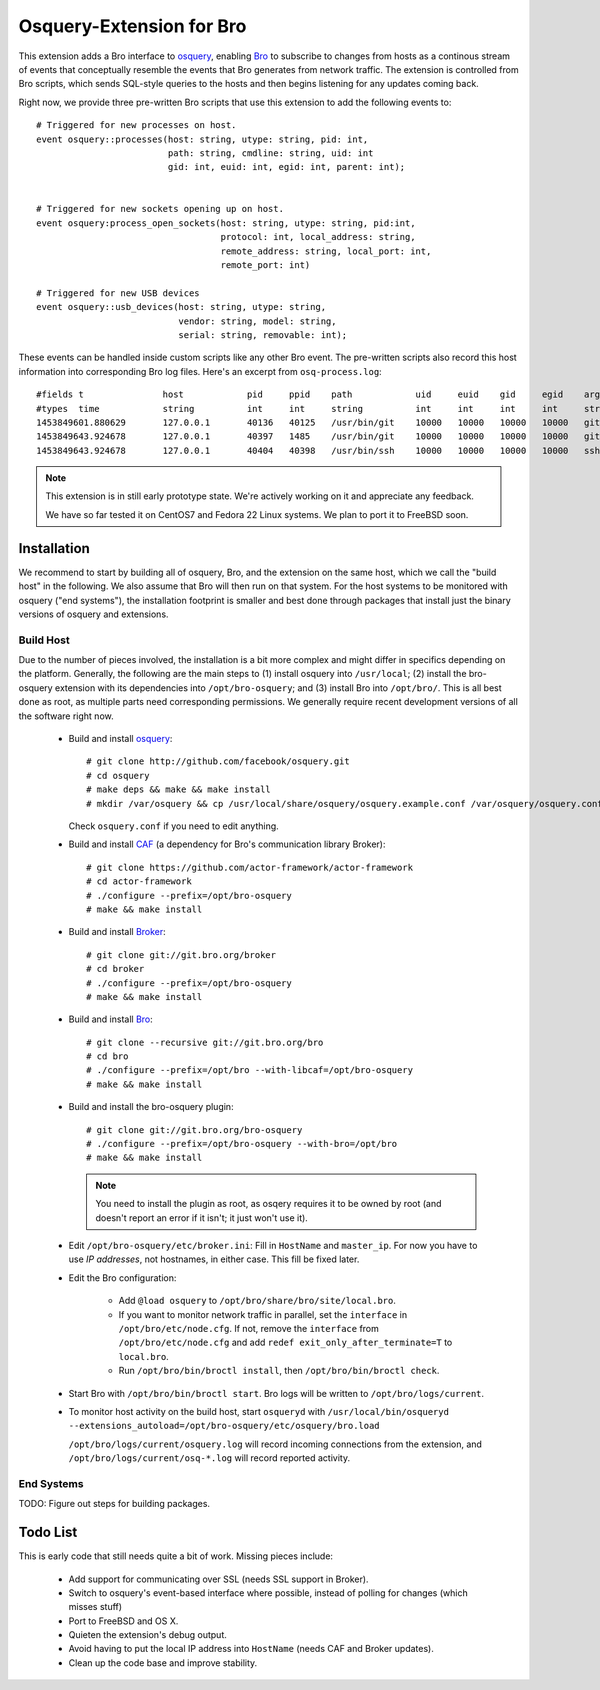 
Osquery-Extension for Bro
=========================

This extension adds a Bro interface to `osquery
<https://osquery.io>`_, enabling `Bro <https://www.bro.org>`_ to
subscribe to changes from hosts as a continous stream of events that
conceptually resemble the events that Bro generates from network
traffic. The extension is controlled from Bro scripts, which sends
SQL-style queries to the hosts and then begins listening for any
updates coming back.

Right now, we provide three pre-written Bro scripts that use this
extension to add the following events to::

    # Triggered for new processes on host.
    event osquery::processes(host: string, utype: string, pid: int,
                             path: string, cmdline: string, uid: int
                             gid: int, euid: int, egid: int, parent: int);


    # Triggered for new sockets opening up on host.
    event osquery:process_open_sockets(host: string, utype: string, pid:int,
                                       protocol: int, local_address: string,
                                       remote_address: string, local_port: int,
                                       remote_port: int)

    # Triggered for new USB devices
    event osquery::usb_devices(host: string, utype: string,
                               vendor: string, model: string,
                               serial: string, removable: int);

These events can be handled inside custom scripts like any other Bro
event. The pre-written scripts also record this host information into
corresponding Bro log files. Here's an excerpt from 
``osq-process.log``::

    #fields t               host            pid     ppid    path            uid     euid    gid     egid    argv
    #types  time            string          int     int     string          int     int     int     int     string
    1453849601.880629       127.0.0.1       40136   40125   /usr/bin/git    10000   10000   10000   10000   git diff --no-ext-diff --quiet --exit-code
    1453849643.924678       127.0.0.1       40397   1485    /usr/bin/git    10000   10000   10000   10000   git push
    1453849643.924678       127.0.0.1       40404   40398   /usr/bin/ssh    10000   10000   10000   10000   ssh git@github.com git-receive-pack '/bro-osquery'

.. note::

    This extension is in still early prototype state. We're actively
    working on it and appreciate any feedback.

    We have so far tested it on CentOS7 and Fedora 22 Linux systems.
    We plan to port it to FreeBSD soon.


Installation
------------

We recommend to start by building all of osquery, Bro, and the
extension on the same host, which we call the "build host" in the 
following. We also assume that Bro will then run on that system. For
the host systems to be monitored with osquery ("end systems"), the
installation footprint is smaller and best done through packages that
install just the binary versions of osquery and extensions.

Build Host
~~~~~~~~~~

Due to the number of pieces involved, the installation is a bit more
complex and might differ in specifics depending on the platform.
Generally, the following are the main steps to (1) install osquery
into ``/usr/local``; (2) install the bro-osquery extension with its
dependencies into ``/opt/bro-osquery``; and (3) install Bro into
``/opt/bro/``. This is all best done as root, as multiple parts need
corresponding permissions. We generally require recent development
versions of all the software right now.

    - Build and install `osquery <https://osquery.io>`_::

        # git clone http://github.com/facebook/osquery.git
        # cd osquery
        # make deps && make && make install
        # mkdir /var/osquery && cp /usr/local/share/osquery/osquery.example.conf /var/osquery/osquery.conf

      Check ``osquery.conf`` if you need to edit anything.

    - Build and install `CAF <https://github.com/actor-framework/actor-framework>`_
      (a dependency for Bro's communication library Broker)::

        # git clone https://github.com/actor-framework/actor-framework
        # cd actor-framework
        # ./configure --prefix=/opt/bro-osquery
        # make && make install

    - Build and install `Broker <https://www.bro.org/sphinx/components/broker/broker-manual.html>`_::

        # git clone git://git.bro.org/broker
        # cd broker
        # ./configure --prefix=/opt/bro-osquery
        # make && make install

    - Build and install `Bro <https://www.bro.org>`_::

        # git clone --recursive git://git.bro.org/bro
        # cd bro
        # ./configure --prefix=/opt/bro --with-libcaf=/opt/bro-osquery
        # make && make install

    - Build and install the bro-osquery plugin::

        # git clone git://git.bro.org/bro-osquery
        # ./configure --prefix=/opt/bro-osquery --with-bro=/opt/bro
        # make && make install

      .. note:: You need to install the plugin as root, as osqery
         requires it to be owned by root (and doesn't report an error
         if it isn't; it just won't use it).

    - Edit ``/opt/bro-osquery/etc/broker.ini``: Fill in ``HostName``
      and ``master_ip``. For now you have to use *IP addresses*, not
      hostnames, in either case. This fill be fixed later.

    - Edit the Bro configuration:

        - Add ``@load osquery`` to
          ``/opt/bro/share/bro/site/local.bro``.

        - If you want to monitor network traffic in parallel, set the
          ``interface`` in ``/opt/bro/etc/node.cfg``. If not, remove
          the ``interface`` from ``/opt/bro/etc/node.cfg`` and add
          ``redef exit_only_after_terminate=T`` to ``local.bro``.

        - Run ``/opt/bro/bin/broctl install``, then
          ``/opt/bro/bin/broctl check``.

    - Start Bro with ``/opt/bro/bin/broctl start``. Bro logs will be
      written to ``/opt/bro/logs/current``.

    - To monitor host activity on the build host, start ``osqueryd``
      with ``/usr/local/bin/osqueryd
      --extensions_autoload=/opt/bro-osquery/etc/osquery/bro.load``

      ``/opt/bro/logs/current/osquery.log`` will record incoming
      connections from the extension, and
      ``/opt/bro/logs/current/osq-*.log`` will record reported
      activity.

End Systems
~~~~~~~~~~~

TODO: Figure out steps for building packages.


Todo List
---------

This is early code that still needs quite a bit of work. Missing
pieces include:

    - Add support for communicating over SSL (needs SSL support in
      Broker).

    - Switch to osquery's event-based interface where possible,
      instead of polling for changes (which misses stuff)

    - Port to FreeBSD and OS X.

    - Quieten the extension's debug output.

    - Avoid having to put the local IP address into ``HostName``
      (needs CAF and Broker updates).

    - Clean up the code base and improve stability.


